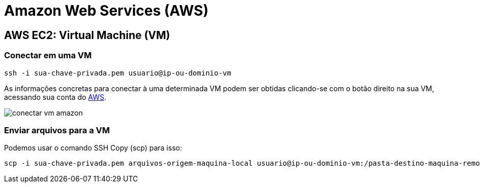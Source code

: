 :source-highlighter: highlightjs

= Amazon Web Services (AWS)

== AWS EC2: Virtual Machine (VM)

=== Conectar em uma VM

[source,bash]
----
ssh -i sua-chave-privada.pem usuario@ip-ou-dominio-vm
----

As informações concretas para conectar à uma determinada VM podem ser obtidas
clicando-se com o botão direito na sua VM, acessando sua conta do http://console.aws.amazon.com[AWS].

image:conectar-vm-amazon.png[]

=== Enviar arquivos para a VM

Podemos usar o comando SSH Copy (scp) para isso:

[source,bash]
----
scp -i sua-chave-privada.pem arquivos-origem-maquina-local usuario@ip-ou-dominio-vm:/pasta-destino-maquina-remota/
----

// == AWS ECS: Docker Container


